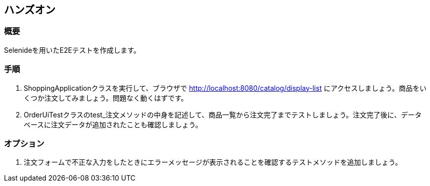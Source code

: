 == ハンズオン
=== 概要
Selenideを用いたE2Eテストを作成します。

=== 手順
. ShoppingApplicationクラスを実行して、ブラウザで http://localhost:8080/catalog/display-list にアクセスしましょう。商品をいくつか注文してみましょう。問題なく動くはずです。

. OrderUiTestクラスのtest_注文メソッドの中身を記述して、商品一覧から注文完了までテストしましょう。注文完了後に、データベースに注文データが追加されたことも確認しましょう。

=== オプション
. 注文フォームで不正な入力をしたときにエラーメッセージが表示されることを確認するテストメソッドを追加しましょう。